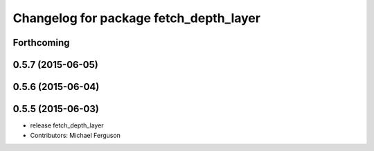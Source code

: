 ^^^^^^^^^^^^^^^^^^^^^^^^^^^^^^^^^^^^^^^
Changelog for package fetch_depth_layer
^^^^^^^^^^^^^^^^^^^^^^^^^^^^^^^^^^^^^^^

Forthcoming
-----------

0.5.7 (2015-06-05)
------------------

0.5.6 (2015-06-04)
------------------

0.5.5 (2015-06-03)
------------------
* release fetch_depth_layer
* Contributors: Michael Ferguson
